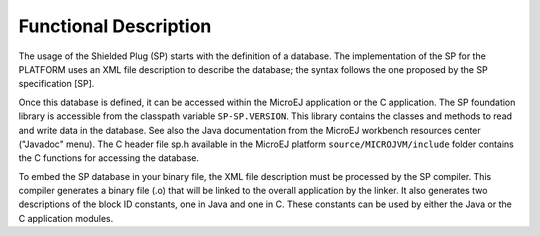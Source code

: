 Functional Description
======================

The usage of the Shielded Plug (SP) starts with the definition of a
database. The implementation of the SP for the PLATFORM uses an XML file
description to describe the database; the syntax follows the one
proposed by the SP specification [SP].

Once this database is defined, it can be accessed within the MicroEJ
application or the C application. The SP foundation library is
accessible from the classpath variable ``SP-SP.VERSION``. This library
contains the classes and methods to read and write data in the database.
See also the Java documentation from the MicroEJ workbench resources
center ("Javadoc" menu). The C header file sp.h available in the MicroEJ
platform ``source/MICROJVM/include`` folder contains the C functions for
accessing the database.

To embed the SP database in your binary file, the XML file description
must be processed by the SP compiler. This compiler generates a binary
file (.o) that will be linked to the overall application by the linker.
It also generates two descriptions of the block ID constants, one in
Java and one in C. These constants can be used by either the Java or the
C application modules.
